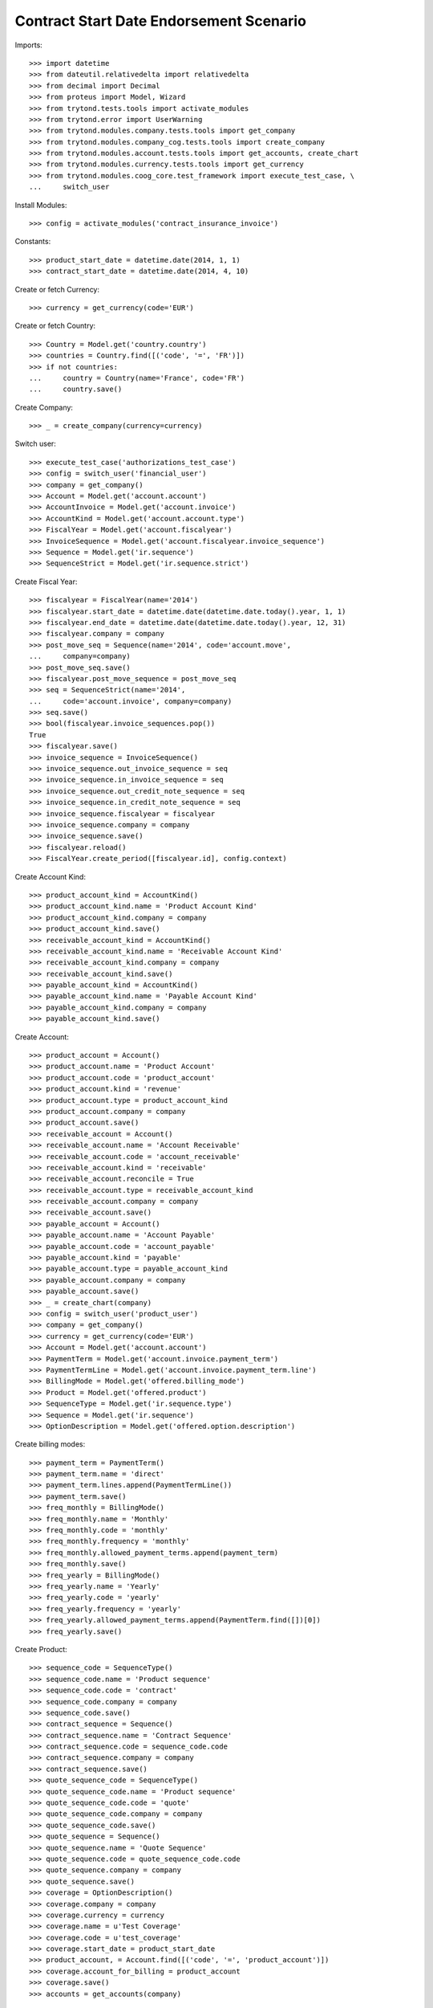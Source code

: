 =========================================
Contract Start Date Endorsement Scenario
=========================================

Imports::

    >>> import datetime
    >>> from dateutil.relativedelta import relativedelta
    >>> from decimal import Decimal
    >>> from proteus import Model, Wizard
    >>> from trytond.tests.tools import activate_modules
    >>> from trytond.error import UserWarning
    >>> from trytond.modules.company.tests.tools import get_company
    >>> from trytond.modules.company_cog.tests.tools import create_company
    >>> from trytond.modules.account.tests.tools import get_accounts, create_chart
    >>> from trytond.modules.currency.tests.tools import get_currency
    >>> from trytond.modules.coog_core.test_framework import execute_test_case, \
    ...     switch_user

Install Modules::

    >>> config = activate_modules('contract_insurance_invoice')

Constants::

    >>> product_start_date = datetime.date(2014, 1, 1)
    >>> contract_start_date = datetime.date(2014, 4, 10)

Create or fetch Currency::

    >>> currency = get_currency(code='EUR')

Create or fetch Country::

    >>> Country = Model.get('country.country')
    >>> countries = Country.find([('code', '=', 'FR')])
    >>> if not countries:
    ...     country = Country(name='France', code='FR')
    ...     country.save()

Create Company::

    >>> _ = create_company(currency=currency)

Switch user::

    >>> execute_test_case('authorizations_test_case')
    >>> config = switch_user('financial_user')
    >>> company = get_company()
    >>> Account = Model.get('account.account')
    >>> AccountInvoice = Model.get('account.invoice')
    >>> AccountKind = Model.get('account.account.type')
    >>> FiscalYear = Model.get('account.fiscalyear')
    >>> InvoiceSequence = Model.get('account.fiscalyear.invoice_sequence')
    >>> Sequence = Model.get('ir.sequence')
    >>> SequenceStrict = Model.get('ir.sequence.strict')

Create Fiscal Year::

    >>> fiscalyear = FiscalYear(name='2014')
    >>> fiscalyear.start_date = datetime.date(datetime.date.today().year, 1, 1)
    >>> fiscalyear.end_date = datetime.date(datetime.date.today().year, 12, 31)
    >>> fiscalyear.company = company
    >>> post_move_seq = Sequence(name='2014', code='account.move',
    ...     company=company)
    >>> post_move_seq.save()
    >>> fiscalyear.post_move_sequence = post_move_seq
    >>> seq = SequenceStrict(name='2014',
    ...     code='account.invoice', company=company)
    >>> seq.save()
    >>> bool(fiscalyear.invoice_sequences.pop())
    True
    >>> fiscalyear.save()
    >>> invoice_sequence = InvoiceSequence()
    >>> invoice_sequence.out_invoice_sequence = seq
    >>> invoice_sequence.in_invoice_sequence = seq
    >>> invoice_sequence.out_credit_note_sequence = seq
    >>> invoice_sequence.in_credit_note_sequence = seq
    >>> invoice_sequence.fiscalyear = fiscalyear
    >>> invoice_sequence.company = company
    >>> invoice_sequence.save()
    >>> fiscalyear.reload()
    >>> FiscalYear.create_period([fiscalyear.id], config.context)

Create Account Kind::

    >>> product_account_kind = AccountKind()
    >>> product_account_kind.name = 'Product Account Kind'
    >>> product_account_kind.company = company
    >>> product_account_kind.save()
    >>> receivable_account_kind = AccountKind()
    >>> receivable_account_kind.name = 'Receivable Account Kind'
    >>> receivable_account_kind.company = company
    >>> receivable_account_kind.save()
    >>> payable_account_kind = AccountKind()
    >>> payable_account_kind.name = 'Payable Account Kind'
    >>> payable_account_kind.company = company
    >>> payable_account_kind.save()

Create Account::

    >>> product_account = Account()
    >>> product_account.name = 'Product Account'
    >>> product_account.code = 'product_account'
    >>> product_account.kind = 'revenue'
    >>> product_account.type = product_account_kind
    >>> product_account.company = company
    >>> product_account.save()
    >>> receivable_account = Account()
    >>> receivable_account.name = 'Account Receivable'
    >>> receivable_account.code = 'account_receivable'
    >>> receivable_account.kind = 'receivable'
    >>> receivable_account.reconcile = True
    >>> receivable_account.type = receivable_account_kind
    >>> receivable_account.company = company
    >>> receivable_account.save()
    >>> payable_account = Account()
    >>> payable_account.name = 'Account Payable'
    >>> payable_account.code = 'account_payable'
    >>> payable_account.kind = 'payable'
    >>> payable_account.type = payable_account_kind
    >>> payable_account.company = company
    >>> payable_account.save()
    >>> _ = create_chart(company)
    >>> config = switch_user('product_user')
    >>> company = get_company()
    >>> currency = get_currency(code='EUR')
    >>> Account = Model.get('account.account')
    >>> PaymentTerm = Model.get('account.invoice.payment_term')
    >>> PaymentTermLine = Model.get('account.invoice.payment_term.line')
    >>> BillingMode = Model.get('offered.billing_mode')
    >>> Product = Model.get('offered.product')
    >>> SequenceType = Model.get('ir.sequence.type')
    >>> Sequence = Model.get('ir.sequence')
    >>> OptionDescription = Model.get('offered.option.description')

Create billing modes::

    >>> payment_term = PaymentTerm()
    >>> payment_term.name = 'direct'
    >>> payment_term.lines.append(PaymentTermLine())
    >>> payment_term.save()
    >>> freq_monthly = BillingMode()
    >>> freq_monthly.name = 'Monthly'
    >>> freq_monthly.code = 'monthly'
    >>> freq_monthly.frequency = 'monthly'
    >>> freq_monthly.allowed_payment_terms.append(payment_term)
    >>> freq_monthly.save()
    >>> freq_yearly = BillingMode()
    >>> freq_yearly.name = 'Yearly'
    >>> freq_yearly.code = 'yearly'
    >>> freq_yearly.frequency = 'yearly'
    >>> freq_yearly.allowed_payment_terms.append(PaymentTerm.find([])[0])
    >>> freq_yearly.save()

Create Product::

    >>> sequence_code = SequenceType()
    >>> sequence_code.name = 'Product sequence'
    >>> sequence_code.code = 'contract'
    >>> sequence_code.company = company
    >>> sequence_code.save()
    >>> contract_sequence = Sequence()
    >>> contract_sequence.name = 'Contract Sequence'
    >>> contract_sequence.code = sequence_code.code
    >>> contract_sequence.company = company
    >>> contract_sequence.save()
    >>> quote_sequence_code = SequenceType()
    >>> quote_sequence_code.name = 'Product sequence'
    >>> quote_sequence_code.code = 'quote'
    >>> quote_sequence_code.company = company
    >>> quote_sequence_code.save()
    >>> quote_sequence = Sequence()
    >>> quote_sequence.name = 'Quote Sequence'
    >>> quote_sequence.code = quote_sequence_code.code
    >>> quote_sequence.company = company
    >>> quote_sequence.save()
    >>> coverage = OptionDescription()
    >>> coverage.company = company
    >>> coverage.currency = currency
    >>> coverage.name = u'Test Coverage'
    >>> coverage.code = u'test_coverage'
    >>> coverage.start_date = product_start_date
    >>> product_account, = Account.find([('code', '=', 'product_account')])
    >>> coverage.account_for_billing = product_account
    >>> coverage.save()
    >>> accounts = get_accounts(company)

Create Contract Fee::

    >>> Uom = Model.get('product.uom')
    >>> unit, = Uom.find([('name', '=', 'Unit')])
    >>> AccountProduct = Model.get('product.product')
    >>> Template = Model.get('product.template')
    >>> template = Template()
    >>> template.name = 'contract Fee Template'
    >>> template.default_uom = unit
    >>> template.account_expense = accounts['expense']
    >>> template.account_revenue = accounts['revenue']
    >>> template.type = 'service'
    >>> template.list_price = Decimal(0)
    >>> template.cost_price = Decimal(0)
    >>> template.save()
    >>> fee_product = AccountProduct()
    >>> fee_product.name = 'contract Fee Product'
    >>> fee_product.template = template
    >>> fee_product.save()
    >>> Fee = Model.get('account.fee')
    >>> contract_fee = Fee()
    >>> contract_fee.name = 'contract Fee'
    >>> contract_fee.code = 'contract_fee'
    >>> contract_fee.frequency = 'at_contract_signature'
    >>> contract_fee.type = 'fixed'
    >>> contract_fee.amount = Decimal('800.0')
    >>> contract_fee.product = fee_product
    >>> contract_fee.save()
    >>> product = Product()
    >>> product.company = company
    >>> product.currency = currency
    >>> product.name = 'Test Product'
    >>> product.code = 'test_product'
    >>> product.contract_generator = contract_sequence
    >>> product.quote_number_sequence = quote_sequence
    >>> product.start_date = product_start_date
    >>> product.billing_modes.append(freq_monthly)
    >>> product.billing_modes.append(freq_yearly)
    >>> product.coverages.append(coverage)
    >>> product.fees.append(contract_fee)
    >>> product.save()
    >>> config = switch_user('contract_user')
    >>> Account = Model.get('account.account')
    >>> BillingInformation = Model.get('contract.billing_information')
    >>> BillingMode = Model.get('offered.billing_mode')
    >>> Contract = Model.get('contract')
    >>> ContractInvoice = Model.get('contract.invoice')
    >>> ContractPremium = Model.get('contract.premium')
    >>> Option = Model.get('contract.option')
    >>> OptionDescription = Model.get('offered.option.description')
    >>> Party = Model.get('party.party')
    >>> PaymentTerm = Model.get('account.invoice.payment_term')
    >>> product = Model.get('offered.product')(product.id)
    >>> company = get_company()

Create Subscriber::

    >>> subscriber = Party()
    >>> subscriber.name = 'Doe'
    >>> subscriber.first_name = 'John'
    >>> subscriber.is_person = True
    >>> subscriber.gender = 'male'
    >>> subscriber.account_receivable = Account(receivable_account.id)
    >>> subscriber.account_payable = Account(payable_account.id)
    >>> subscriber.birth_date = datetime.date(1980, 10, 14)
    >>> subscriber.save()

Create Test Contract::

    >>> freq_yearly = BillingMode(freq_yearly.id)
    >>> payment_term = PaymentTerm(payment_term.id)
    >>> contract = Contract()
    >>> contract.company = company
    >>> contract.subscriber = subscriber
    >>> contract.start_date = contract_start_date
    >>> contract.product = product
    >>> contract.status = 'quote'
    >>> contract.billing_informations.append(BillingInformation(date=None,
    ...         billing_mode=freq_yearly, payment_term=payment_term))
    >>> contract.save()
    >>> product_account, = Account.find([('code', '=', 'product_account')])
    >>> coverage = OptionDescription(coverage.id)
    >>> Wizard('contract.activate', models=[contract]).execute('apply')
    >>> contract.options[0].premiums.append(ContractPremium(start=contract_start_date,
    ...         amount=Decimal('100'), frequency='once_per_contract',
    ...         account=product_account, rated_entity=coverage))
    >>> contract.premiums.append(ContractPremium(start=contract_start_date,
    ...         amount=Decimal('15'), frequency='monthly', account=product_account,
    ...         rated_entity=product))
    >>> contract.premiums.append(ContractPremium(
    ...         start=contract_start_date + datetime.timedelta(days=40),
    ...         amount=Decimal('20'), frequency='yearly', account=product_account,
    ...         rated_entity=coverage))
    >>> contract.save()
    >>> all_invoices = ContractInvoice.find([('contract', '=', contract.id)])
    >>> len(all_invoices)
    1
    >>> all_invoices[0].invoice.state
    u'posted'

Test invoicing::

    >>> Contract.first_invoice([contract.id], config.context)
    >>> all_invoices = ContractInvoice.find([('contract', '=', contract.id)])
    >>> len(all_invoices) == 2 + relativedelta(datetime.date.today(),
    ...     contract.start_date).years
    True
    >>> first_invoice = sorted(ContractInvoice.find([('contract', '=', contract.id),
    ...             ('invoice.state', '=', 'validated')]), key=lambda x: x.start)[0]
    >>> first_invoice.invoice.total_amount
    Decimal('297.81')
    >>> [(x.rec_name, x.unit_price, x.coverage_start, x.coverage_end)
    ...     for x in sorted(first_invoice.invoice.lines, key=lambda x: x.unit_price)
    ...     ] == [
    ...     (u'1', Decimal('17.81'),
    ...         datetime.date(2014, 5, 20), datetime.date(2015, 4, 9)),
    ...     (u'Test Coverage', Decimal('100.00'),
    ...         datetime.date(2014, 4, 10), datetime.date(2015, 4, 9)),
    ...     (u'1', Decimal('180.00'),
    ...         datetime.date(2014, 4, 10), datetime.date(2015, 4, 9)),
    ...     ]
    True
    >>> Contract.first_invoice([contract.id], config.context)
    >>> all_invoices = sorted(ContractInvoice.find([('contract', '=', contract.id),
    ...             ('invoice.state', '=', 'validated')]),
    ...     key=lambda x: x.invoice.start)
    >>> def test_posting(ids_to_test):
    ...     try:
    ...         AccountInvoice.post(ids_to_test, config.context)
    ...         raise Exception('Failed example, expected to raise UserWarning')
    ...     except UserWarning:
    ...         pass
    >>> test_posting([all_invoices[-1].invoice.id])
    >>> AccountInvoice.post([all_invoices[0].invoice.id], config.context)
    >>> all_invoices[0].invoice.state
    u'posted'
    >>> Contract.first_invoice([contract.id], config.context)
    >>> all_invoices = sorted(ContractInvoice.find([('contract', '=', contract.id)]),
    ...     key=lambda x: (x.start or datetime.date.min, x.create_date))
    >>> len(all_invoices) == 3 + relativedelta(datetime.date.today(),
    ...     contract.start_date).years
    True
    >>> all_invoices[0].invoice.total_amount
    Decimal('800.00')
    >>> all_invoices[0].invoice.state
    u'posted'
    >>> all_invoices[1].invoice.state
    u'cancel'
    >>> all_invoices[2].invoice.state
    u'validated'

Test option declined::

    >>> contract = Contract(contract.id)
    >>> option_id = contract.options[0].id
    >>> Option.delete([Option(option_id)])
    >>> Option(option_id).status
    u'declined'
    >>> contract = Contract(contract.id)
    >>> len(contract.options)
    0
    >>> len(contract.declined_options)
    1
